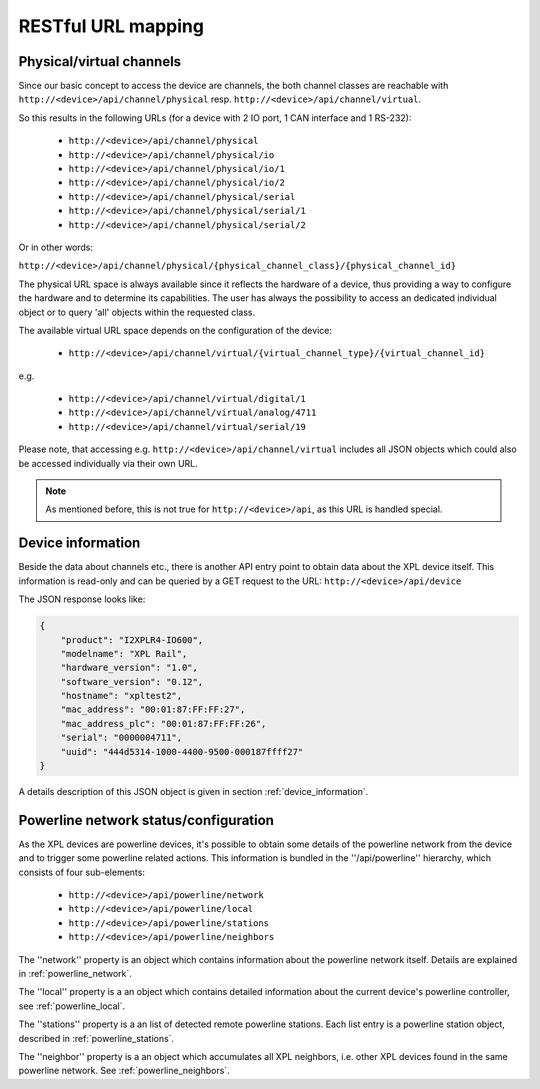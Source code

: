 RESTful URL mapping
===================

Physical/virtual channels
-------------------------

Since our basic concept to access the device are channels, the both channel classes are
reachable with ``http://<device>/api/channel/physical`` resp. ``http://<device>/api/channel/virtual``.

So this results in the following URLs (for a device with 2 IO port, 1 CAN interface and 1 RS-232):

  * ``http://<device>/api/channel/physical``
  * ``http://<device>/api/channel/physical/io``
  * ``http://<device>/api/channel/physical/io/1``
  * ``http://<device>/api/channel/physical/io/2``
  * ``http://<device>/api/channel/physical/serial``
  * ``http://<device>/api/channel/physical/serial/1``
  * ``http://<device>/api/channel/physical/serial/2``

Or in other words:

``http://<device>/api/channel/physical/{physical_channel_class}/{physical_channel_id}``

The physical URL space is always available since it reflects the hardware of a device, thus providing a way
to configure the hardware and to determine its capabilities. The user has always the possibility to access an
dedicated individual object or to query 'all' objects within the requested class.

The available virtual URL space depends on the configuration of the device:

  * ``http://<device>/api/channel/virtual/{virtual_channel_type}/{virtual_channel_id}``

e.g.

  * ``http://<device>/api/channel/virtual/digital/1``
  * ``http://<device>/api/channel/virtual/analog/4711``
  * ``http://<device>/api/channel/virtual/serial/19``

Please note, that accessing e.g. ``http://<device>/api/channel/virtual`` includes all JSON objects
which could also be accessed individually via their own URL.

.. note::

   As mentioned before, this is not true for ``http://<device>/api``, as this URL is handled special.


Device information
------------------

Beside the data about channels etc., there is another API entry point to obtain data about the
XPL device itself. This information is read-only and can be queried by a GET request to the URL:
``http://<device>/api/device``

The JSON response looks like:

.. code-block:: none

    {
        "product": "I2XPLR4-IO600",
        "modelname": "XPL Rail",
        "hardware_version": "1.0",
        "software_version": "0.12",
        "hostname": "xpltest2",
        "mac_address": "00:01:87:FF:FF:27",
        "mac_address_plc": "00:01:87:FF:FF:26",
        "serial": "0000004711",
        "uuid": "444d5314-1000-4400-9500-000187ffff27"
    }

A details description of this JSON object is given in section :ref:`device_information`.

Powerline network status/configuration
--------------------------------------

As the XPL devices are powerline devices, it's possible to obtain some details of the powerline network
from the device and to trigger some powerline related actions. This information is bundled in the
''/api/powerline'' hierarchy, which consists of four sub-elements:

  * ``http://<device>/api/powerline/network``
  * ``http://<device>/api/powerline/local``
  * ``http://<device>/api/powerline/stations``
  * ``http://<device>/api/powerline/neighbors``

The ''network'' property is an object which contains information about the powerline network itself.
Details are explained in :ref:`powerline_network`.

The ''local'' property is a an object which contains detailed information about the current device's
powerline controller, see :ref:`powerline_local`.

The ''stations'' property is a an list of detected remote powerline stations.
Each list entry is a powerline station object, described in :ref:`powerline_stations`.

The ''neighbor'' property is a an object which accumulates all XPL neighbors, i.e.
other XPL devices found in the same powerline network. See :ref:`powerline_neighbors`.
